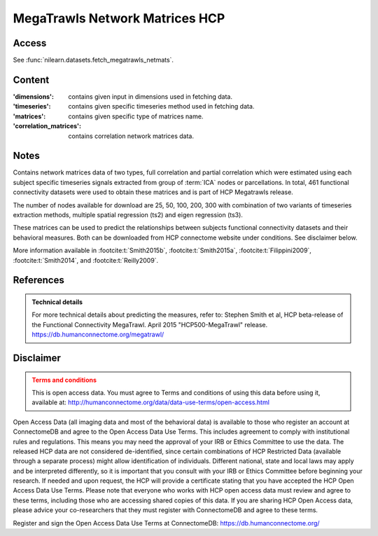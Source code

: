 .. _megatrawls_maps:

MegaTrawls Network Matrices HCP
===============================

Access
------
See :func:`nilearn.datasets.fetch_megatrawls_netmats`.

Content
-------
:'dimensions': contains given input in dimensions used in fetching data.
:'timeseries': contains given specific timeseries method used in fetching data.
:'matrices': contains given specific type of matrices name.
:'correlation_matrices': contains correlation network matrices data.

Notes
-----
Contains network matrices data of two types, full correlation and partial
correlation which were estimated using each subject specific timeseries
signals extracted from group of :term:`ICA` nodes or parcellations. In total,
461 functional connectivity datasets were used to obtain these matrices
and is part of HCP Megatrawls release.

The number of nodes available for download are 25, 50, 100, 200, 300
with combination of two variants of timeseries extraction methods,
multiple spatial regression (ts2) and eigen regression (ts3).

These matrices can be used to predict the relationships between subjects
functional connectivity datasets and their behavioral measures. Both can be
downloaded from HCP connectome website under conditions. See disclaimer below.

More information available in :footcite:t:`Smith2015b`,
:footcite:t:`Smith2015a`, :footcite:t:`Filippini2009`,
:footcite:t:`Smith2014`, and :footcite:t:`Reilly2009`.

References
----------
.. footbibliography::

.. admonition:: Technical details
   :class: important

   For more technical details about predicting the measures, refer to:
   Stephen Smith et al, HCP beta-release of the Functional Connectivity MegaTrawl.
   April 2015 "HCP500-MegaTrawl" release.
   https://db.humanconnectome.org/megatrawl/

Disclaimer
----------

.. admonition:: Terms and conditions
   :class: attention

   This is open access data. You must agree to Terms and conditions
   of using this data before using it, available at:
   http://humanconnectome.org/data/data-use-terms/open-access.html

Open Access Data (all imaging data and most of the behavioral data)
is available to those who register an account at ConnectomeDB and agree to
the Open Access Data Use Terms. This includes agreement to comply with
institutional rules and regulations. This means you may need the approval
of your IRB or Ethics Committee to use the data. The released HCP data are
not considered de-identified, since certain combinations of HCP Restricted
Data (available through a separate process) might allow identification of
individuals. Different national, state and local laws may apply and be
interpreted differently, so it is important that you consult with your IRB
or Ethics Committee before beginning your research. If needed and upon
request, the HCP will provide a certificate stating that you have accepted the
HCP Open Access Data Use Terms. Please note that everyone who works with HCP
open access data must review and agree to these terms, including those who are
accessing shared copies of this data. If you are sharing HCP Open Access data,
please advice your co-researchers that they must register with ConnectomeDB
and agree to these terms.

Register and sign the Open Access Data Use Terms at
ConnectomeDB: https://db.humanconnectome.org/
